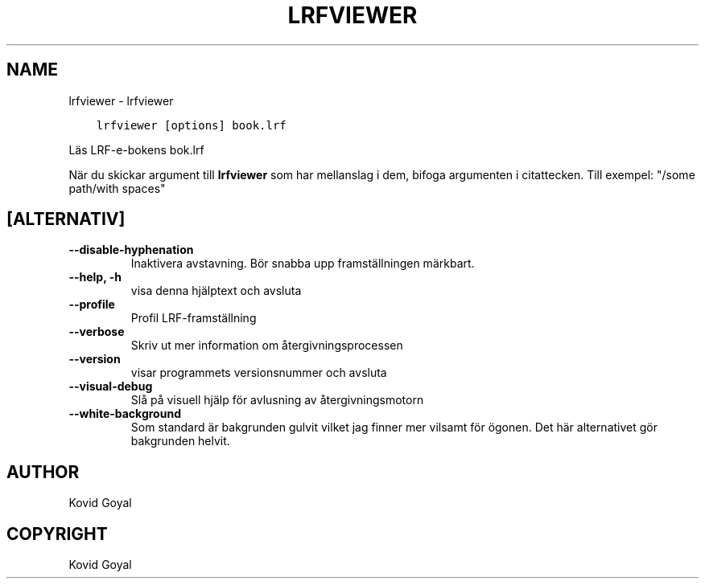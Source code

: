 .\" Man page generated from reStructuredText.
.
.TH "LRFVIEWER" "1" "maj 21, 2021" "5.18.0" "calibre"
.SH NAME
lrfviewer \- lrfviewer
.
.nr rst2man-indent-level 0
.
.de1 rstReportMargin
\\$1 \\n[an-margin]
level \\n[rst2man-indent-level]
level margin: \\n[rst2man-indent\\n[rst2man-indent-level]]
-
\\n[rst2man-indent0]
\\n[rst2man-indent1]
\\n[rst2man-indent2]
..
.de1 INDENT
.\" .rstReportMargin pre:
. RS \\$1
. nr rst2man-indent\\n[rst2man-indent-level] \\n[an-margin]
. nr rst2man-indent-level +1
.\" .rstReportMargin post:
..
.de UNINDENT
. RE
.\" indent \\n[an-margin]
.\" old: \\n[rst2man-indent\\n[rst2man-indent-level]]
.nr rst2man-indent-level -1
.\" new: \\n[rst2man-indent\\n[rst2man-indent-level]]
.in \\n[rst2man-indent\\n[rst2man-indent-level]]u
..
.INDENT 0.0
.INDENT 3.5
.sp
.nf
.ft C
lrfviewer [options] book.lrf
.ft P
.fi
.UNINDENT
.UNINDENT
.sp
Läs LRF\-e\-bokens bok.lrf
.sp
När du skickar argument till \fBlrfviewer\fP som har mellanslag i dem, bifoga argumenten i citattecken. Till exempel: "/some path/with spaces"
.SH [ALTERNATIV]
.INDENT 0.0
.TP
.B \-\-disable\-hyphenation
Inaktivera avstavning. Bör snabba upp framställningen märkbart.
.UNINDENT
.INDENT 0.0
.TP
.B \-\-help, \-h
visa denna hjälptext och avsluta
.UNINDENT
.INDENT 0.0
.TP
.B \-\-profile
Profil LRF\-framställning
.UNINDENT
.INDENT 0.0
.TP
.B \-\-verbose
Skriv ut mer information om återgivningsprocessen
.UNINDENT
.INDENT 0.0
.TP
.B \-\-version
visar programmets versionsnummer och avsluta
.UNINDENT
.INDENT 0.0
.TP
.B \-\-visual\-debug
Slå på visuell hjälp för avlusning av återgivningsmotorn
.UNINDENT
.INDENT 0.0
.TP
.B \-\-white\-background
Som standard är bakgrunden gulvit vilket jag finner mer vilsamt för ögonen. Det här alternativet gör bakgrunden helvit.
.UNINDENT
.SH AUTHOR
Kovid Goyal
.SH COPYRIGHT
Kovid Goyal
.\" Generated by docutils manpage writer.
.
